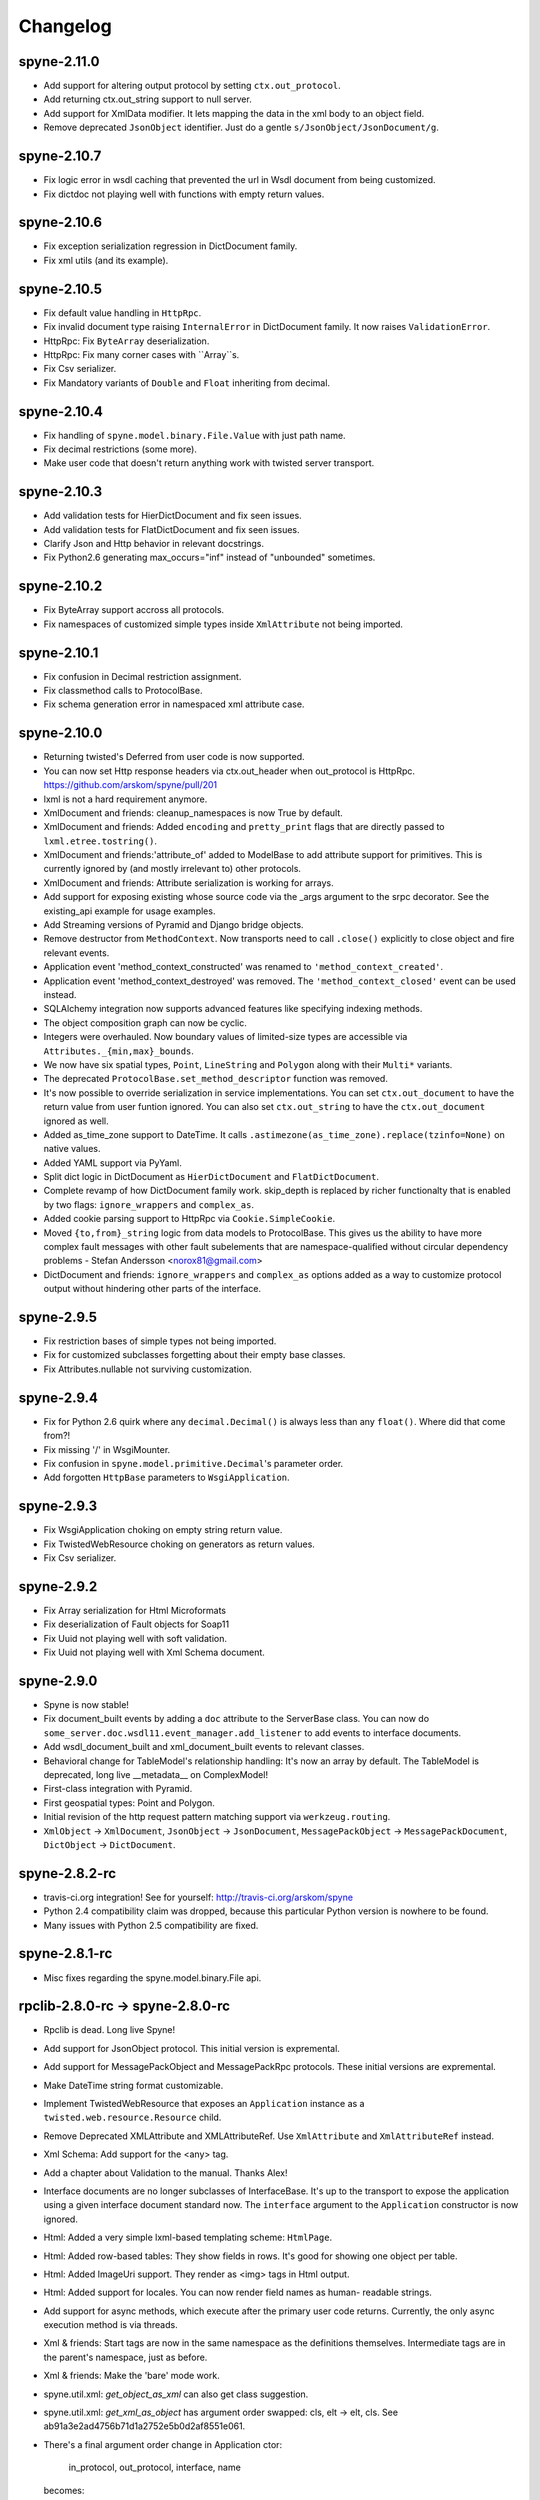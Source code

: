 
Changelog
=========

spyne-2.11.0
------------
* Add support for altering output protocol by setting ``ctx.out_protocol``.
* Add returning ctx.out_string support to null server.
* Add support for XmlData modifier. It lets mapping the data in the xml body
  to an object field.
* Remove deprecated ``JsonObject`` identifier. Just do a gentle
  ``s/JsonObject/JsonDocument/g``.

spyne-2.10.7
------------
* Fix logic error in wsdl caching that prevented the url in Wsdl document from
  being customized.
* Fix dictdoc not playing well with functions with empty return values.

spyne-2.10.6
------------
* Fix exception serialization regression in DictDocument family.
* Fix xml utils (and its example).

spyne-2.10.5
------------
* Fix default value handling in ``HttpRpc``.
* Fix invalid document type raising ``InternalError`` in DictDocument family.
  It now raises ``ValidationError``.
* HttpRpc: Fix ``ByteArray`` deserialization.
* HttpRpc: Fix many corner cases with ``Array``s.
* Fix Csv serializer.
* Fix Mandatory variants of ``Double`` and ``Float`` inheriting from decimal.

spyne-2.10.4
------------
* Fix handling of ``spyne.model.binary.File.Value`` with just path name.
* Fix decimal restrictions (some more).
* Make user code that doesn't return anything work with twisted server
  transport.

spyne-2.10.3
------------
* Add validation tests for HierDictDocument and fix seen issues.
* Add validation tests for FlatDictDocument and fix seen issues.
* Clarify Json and Http behavior in relevant docstrings.
* Fix Python2.6 generating max_occurs="inf" instead of "unbounded" sometimes.

spyne-2.10.2
------------
* Fix ByteArray support accross all protocols.
* Fix namespaces of customized simple types inside ``XmlAttribute`` not being
  imported.

spyne-2.10.1
------------
* Fix confusion in Decimal restriction assignment.
* Fix classmethod calls to ProtocolBase.
* Fix schema generation error in namespaced xml attribute case.

spyne-2.10.0
------------
* Returning twisted's Deferred from user code is now supported.
* You can now set Http response headers via ctx.out_header when
  out_protocol is HttpRpc. https://github.com/arskom/spyne/pull/201
* lxml is not a hard requirement anymore.
* XmlDocument and friends: cleanup_namespaces is now True by default.
* XmlDocument and friends: Added ``encoding`` and ``pretty_print`` flags that
  are directly passed to ``lxml.etree.tostring()``.
* XmlDocument and friends:'attribute_of' added to ModelBase to add attribute
  support for primitives. This is currently ignored by (and mostly irrelevant
  to) other protocols.
* XmlDocument and friends: Attribute serialization is working for arrays.
* Add support for exposing existing whose source code via the _args argument
  to the srpc decorator. See the existing_api example for usage examples.
* Add Streaming versions of Pyramid and Django bridge objects.
* Remove destructor from ``MethodContext``. Now transports need to call
  ``.close()`` explicitly to close object and fire relevant events.
* Application event 'method_context_constructed' was renamed to
  ``'method_context_created'``.
* Application event 'method_context_destroyed' was removed. The
  ``'method_context_closed'`` event can be used instead.
* SQLAlchemy integration now supports advanced features like specifying
  indexing methods.
* The object composition graph can now be cyclic.
* Integers were overhauled. Now boundary values of limited-size types are
  accessible via ``Attributes._{min,max}_bounds``.
* We now have six spatial types, ``Point``, ``LineString`` and ``Polygon``
  along with their ``Multi*`` variants.
* The deprecated ``ProtocolBase.set_method_descriptor`` function was removed.
* It's now possible to override serialization in service implementations.
  You can set ``ctx.out_document`` to have the return value from user funtion
  ignored. You can also set ``ctx.out_string`` to have the ``ctx.out_document``
  ignored as well.
* Added as_time_zone support to DateTime. It calls
  ``.astimezone(as_time_zone).replace(tzinfo=None)`` on native values.
* Added YAML support via PyYaml.
* Split dict logic in DictDocument as ``HierDictDocument`` and
  ``FlatDictDocument``.
* Complete revamp of how DictDocument family work. skip_depth is replaced by
  richer functionalty that is enabled by two flags: ``ignore_wrappers`` and
  ``complex_as``.
* Added cookie parsing support to HttpRpc via ``Cookie.SimpleCookie``.
* Moved ``{to,from}_string`` logic from data models to ProtocolBase.
  This gives us the ability to have more complex fault messages
  with other fault subelements that are namespace-qualified without
  circular dependency problems - Stefan Andersson <norox81@gmail.com>
* DictDocument and friends: ``ignore_wrappers`` and ``complex_as`` options
  added as a way to customize protocol output without hindering other parts
  of the interface.

spyne-2.9.5
-----------
* Fix restriction bases of simple types not being imported.
* Fix for customized subclasses forgetting about their empty base classes.
* Fix Attributes.nullable not surviving customization.

spyne-2.9.4
-----------
* Fix for Python 2.6 quirk where any ``decimal.Decimal()`` is always less than
  any ``float()``. Where did that come from?!
* Fix missing '/' in WsgiMounter.
* Fix confusion in ``spyne.model.primitive.Decimal``'s parameter order.
* Add forgotten ``HttpBase`` parameters to ``WsgiApplication``.

spyne-2.9.3
-----------
* Fix WsgiApplication choking on empty string return value.
* Fix TwistedWebResource choking on generators as return values.
* Fix Csv serializer.

spyne-2.9.2
-----------
* Fix Array serialization for Html Microformats
* Fix deserialization of Fault objects for Soap11
* Fix Uuid not playing well with soft validation.
* Fix Uuid not playing well with Xml Schema document.

spyne-2.9.0
-----------
* Spyne is now stable!
* Fix document_built events by adding a ``doc`` attribute to the ServerBase
  class. You can now do ``some_server.doc.wsdl11.event_manager.add_listener``
  to add events to interface documents.
* Add wsdl_document_built and xml_document_built events to relevant classes.
* Behavioral change for TableModel's relationship handling: It's now an array
  by default. The TableModel is deprecated, long live __metadata__ on
  ComplexModel!
* First-class integration with Pyramid.
* First geospatial types: Point and Polygon.
* Initial revision of the http request pattern matching support via
  ``werkzeug.routing``.
* ``XmlObject`` -> ``XmlDocument``, ``JsonObject`` -> ``JsonDocument``,
  ``MessagePackObject`` -> ``MessagePackDocument``,
  ``DictObject`` -> ``DictDocument``.

spyne-2.8.2-rc
--------------
* travis-ci.org integration! See for yourself: http://travis-ci.org/arskom/spyne
* Python 2.4 compatibility claim was dropped, because this particular Python
  version is nowhere to be found.
* Many issues with Python 2.5 compatibility are fixed.

spyne-2.8.1-rc
--------------
* Misc fixes regarding the spyne.model.binary.File api.

rpclib-2.8.0-rc -> spyne-2.8.0-rc
---------------------------------
* Rpclib is dead. Long live Spyne!
* Add support for JsonObject protocol. This initial version is expremental.
* Add support for MessagePackObject and MessagePackRpc protocols. These
  initial versions are expremental.
* Make DateTime string format customizable.
* Implement TwistedWebResource that exposes an ``Application`` instance as a
  ``twisted.web.resource.Resource`` child.
* Remove Deprecated XMLAttribute and XMLAttributeRef. Use ``XmlAttribute``
  and ``XmlAttributeRef`` instead.
* Xml Schema: Add support for the <any> tag.
* Add a chapter about Validation to the manual. Thanks Alex!
* Interface documents are no longer subclasses of InterfaceBase. It's up
  to the transport to expose the application using a given interface document
  standard now. The ``interface`` argument to the ``Application`` constructor
  is now ignored.
* Html: Added a very simple lxml-based templating scheme: ``HtmlPage``.
* Html: Added row-based tables: They show fields in rows. It's good for
  showing one object per table.
* Html: Added ImageUri support. They render as <img> tags in Html output.
* Html: Added support for locales. You can now render field names as human-
  readable strings.
* Add support for async methods, which execute after the primary user code
  returns. Currently, the only async execution method is via threads.
* Xml & friends: Start tags are now in the same namespace as the definitions
  themselves. Intermediate tags are in the parent's namespace, just as before.
* Xml & friends: Make the 'bare' mode work.
* spyne.util.xml: `get_object_as_xml` can also get class suggestion.
* spyne.util.xml: `get_xml_as_object` has argument order swapped:
  cls, elt -> elt, cls. See ab91a3e2ad4756b71d1a2752e5b0d2af8551e061.
* There's a final argument order change in Application ctor:

      in_protocol, out_protocol, interface, name

  becomes:

      name, in_protocol, out_protocol, interface

* Relevant pull requests with new features and notable changes:
   * https://github.com/arskom/spyne/pull/128
   * https://github.com/arskom/spyne/pull/129
   * https://github.com/arskom/spyne/pull/139
   * https://github.com/arskom/spyne/pull/142
   * https://github.com/arskom/spyne/pull/148
   * https://github.com/arskom/spyne/pull/157
   * https://github.com/arskom/spyne/pull/173

rpclib-2.7.0-beta
-----------------
* Add support for non-chunked encoding to Wsgi transport.
* Add support for Html Microformats.
* Add ``function`` property to MethodContext that is re-initialized from
  ``descriptor.function`` for each new request. Stay away from
  ``descriptor.function`` unless you understand the consequences!..
* String and Unicode models are now separate objects with well-defined
  (de)serialization behaviour.
* Argument order change in Application ctor: ::

      interface, in_protocol, out_protocol

  becomes: ::

      in_protocol, out_protocol, interface

  See here: https://github.com/arskom/spyne/commit/45f5af70aa826640008222bda96299d51c9df980#diff-1

* Full changelog:
    * https://github.com/arskom/spyne/pull/123
    * https://github.com/arskom/spyne/pull/124
    * https://github.com/arskom/spyne/pull/125

rpclib-2.6.1-beta
-----------------
* Fix (for real this time) the race condition in wsgi server's wsdl handler.

rpclib-2.6.0-beta
-----------------
* HttpRpc now parses POST/PUT/PATCH bodies, can accept file uploads.
  Uses werkzeug to do that, which is now a soft dependency.
* ByteArray now child of SimpleModel. It's now possible to customize it simply
  by calling it.
* Fix race condition in wsgi server wsdl request.
* Full change log: https://github.com/arskom/spyne/pull/122

rpclib-2.5.2-beta
-----------------
* Misc. fixes.
* Full change log: https://github.com/arskom/spyne/pull/118

rpclib-2.5.1-beta
-----------------
* Switched to magic cookie constants instead of strings in protocol logic.
* check_validator -> set_validator in ProtocolBase
* Started parsing Http headers in HttpRpc protocol.
* HttpRpc now properly validates nested value frequencies.
* HttpRpc now works with arrays of simple types as well.
* Full change log: https://github.com/arskom/spyne/pull/117
                   https://github.com/arskom/spyne/pull/116

rpclib-2.5.0-beta
-----------------
* Implemented fanout support for transports and protocols that can handle
  that.
* Implemented a helper module that generates a Soap/Wsdl 1.1 application in
  ``rpclib.util.simple``
* Some work towards supporting Python3 using ``2to3``. See issue #113.
* ``ctx.descriptor.reset_function`` implemented. It's now safe to fiddle
  with that value in event handlers.
* Added a cleaned-up version of the Django wrapper: https://gist.github.com/1316025
* Fix most of the tests that fail due to api changes.
* Fix Http soap client.
* Full change log: https://github.com/arskom/spyne/pull/115

rpclib-2.4.7-beta
-----------------
* Made color in logs optional
* Fixed ByteArray serializer

rpclib-2.4.5-beta
-----------------
* Time primitive was implemented.
* Fix for multiple ports was integrated.
* Added http cookie authentication example with suds.
* Full change log: https://github.com/arskom/spyne/pull/109

rpclib-2.4.3-beta
-----------------
* Many issues with 'soft' validation was fixed.
* ``MethodDescriptor.udp`` added. Short for "User-Defined Properties", you can
  use it to store arbitrary metadata about the decorated method.
* Fix HttpRpc response serialization.
* Documentation updates.

rpclib-2.4.1-beta
-----------------
* Fixed import errors in Python<=2.5.
* A problem with rpclib's String and unicode objects was fixed.

rpclib-2.4.0-beta
-----------------
* Fixed Fault publishing in Wsdl.
* Implemented 'soft' validation.
* Documentation improvements. It's mostly ready!
* A bug with min/max_occurs logic was fixed. This causes rpclib not to send
  null values for elements with min_occurs=0 (the default value).
* Native value for ``rpclib.model.primitive.String`` was changed to
  ``unicode``. To exchange raw data, you should use
  ``rpclib.model.binary.ByteArray``.
* Full change log: https://github.com/arskom/spyne/pull/90

rpclib-2.3.3-beta
-----------------
* Added MAX_CONTENT_LENGTH = 2 * 1024 * 1024 and BLOCK_LENGTH = 8 * 1024
  constants to rpclib.server.wsgi module.
* rpclib.model.binary.Attachment is deprecated, and is replaced by ByteArray.
  The native format of ByteArray is an iterable of strings.
* Exception handling was formalized. HTTP return codes can be set by exception
  classes from rpclib.error or custom exceptions.
* Full change log: https://github.com/arskom/spyne/pull/88

rpclib-2.3.2-beta
-----------------
* Limited support for sqlalchemy.orm.relationship (no string arguments)
* Added missing event firings.
* Documented event api and fundamental data structures (rpclib._base)
* Full change log: https://github.com/arskom/spyne/pull/87

rpclib-2.3.1-beta
-----------------
* HttpRpc protocol now returns 404 when a requested resource was not found.
* New tests added for HttpRpc protocol.
* Miscellanous other fixes. See: https://github.com/arskom/spyne/pull/86

rpclib-2.3.0-beta
-----------------
* Documentation improvements.
* rpclib.protocol.xml.XmlObject is now working as out_protocol.
* Many fixes.

rpclib-2.2.3-beta
------------------
* Documentation improvements.
* rpclib.client.http.Client -> rpclib.client.http.HttpClient
* rpclib.client.zeromq.Client -> rpclib.client.zeromq.ZeroMQClient
* rpclib.server.zeromq.Server -> rpclib.server.zeromq.ZeroMQServer
* rpclib.model.table.TableSerializer -> rpclib.model.table.TableModel

rpclib-2.2.2-beta
-----------------
* Fixed call to rpclib.application.Application.call_wrapper
* Fixed HttpRpc server transport instantiation.
* Documentation improvements.

rpclib-2.2.1-beta
-----------------
* rpclib.application.Application.call_wrapper introduced
* Documentation improvements.

rpclib-2.2.0-beta
-----------------
* The serialization / deserialization logic was redesigned. Now most of the
  serialization-related logic is under the responsibility of the ProtocolBase
  children.
* Interface generation logic was redesigned. The WSDL logic is separated to
  XmlSchema and Wsdl11 classes. 'add_to_schema' calls were renamed to just
  'add' and were moved inside rpclib.interface.xml_schema package.
* Interface and Protocol assignment of an rpclib application is now more
  explicit. Both are also configurable during instantion. This doesn't mean
  there's much to configure :)
* WS-I Conformance is back!. See https://github.com/arskom/spyne/blob/master/src/rpclib/test/interop/wsi-report-rpclib.xml
  for the latest conformance report.
* Numeric types now support range restrictions. e.g. Integer(ge=0) will only
  accept positive integers.
* Any -> AnyXml, AnyAsDict -> AnyDict. AnyAsDict is not the child of the AnyXml
  anymore.
* rpclib.model.exception -> rpclib.model.fault.

rpclib-2.1.0-alpha
------------------
* The method dispatch logic was rewritten: It's now possible for the protocols
  to override how method request strings are matched to methods definitions.
* Unsigned integer primitives were added.
* ZeroMQ client was fixed.
* Header confusion in native http soap client was fixed.
* Grouped transport-specific context information under ctx.transport
  attribute.
* Added a self reference mechanism.

rpclib-2.0.10-alpha
-------------------
* The inclusion of base xml schemas were made optional.
* WSDL: Fix out header being the same as in header.
* Added type checking to outgoing Integer types. it's not handled as nicely as
  it should be.
* Fixed the case where changing the _in_message tag name of the method
  prevented it from being called.
* SOAP/WSDL: Added support for multiple {in,out}_header objects.
* Fix some XMLAttribute bugs.

rpclib-2.0.9-alpha
------------------
* Added inheritance support to rpclib.model.table.TableSerializer.

rpclib-2.0.8-alpha
------------------
* The NullServer now also returns context with the return object to have it
  survive past user-defined method return.

rpclib-2.0.7-alpha
------------------
* More tests are migrated to the new api.
* Function identifier strings are no more created directly from the function
  object itself. Function's key in the class definition is used as default
  instead.
* Base xml schemas are no longer imported.

rpclib-2.0.6-alpha
------------------
* Added rpclib.server.null.NullServer, which is a server class with a client
  interface that attempts to do no (de)serialization at all. It's intended to
  be used in tests.

rpclib-2.0.5-alpha
------------------
* Add late mapping support to sqlalchemy table serializer.

rpclib-2.0.4-alpha
------------------
* Add preliminary support for a sqlalchemy-0.7-compatible serializer.

rpclib-2.0.3-alpha
------------------
* Migrate the HttpRpc serializer to the new internal api.

rpclib-2.0.2-alpha
------------------
* SimpleType -> SimpleModel
* Small bugfixes.

rpclib-2.0.1-alpha
------------------
* EventManager now uses ordered sets instead of normal sets to store event
  handlers.
* Implemented sort_wsdl, a small hack to sort wsdl output in order to ease
  debugging.

rpclib-2.0.0-alpha
------------------
* Implemented EventManager and replaced hook calls with events.
* The rpc decorator now produces static methods. The methods still get an implicit
  first argument that holds the service contexts. It's an instance of the
  MethodContext class, and not the ServiceBase (formerly DefinitionBase) class.
* The new srpc decorator doesn't force the methods to have an implicit first
  argument.
* Fixed fault namespace resolution.
* Moved xml constants to rpclib.const.xml_ns
* The following changes to soaplib were ported to rpclib's SOAP/WSDL parts:
   * duration object is now compatible with Python's native timedelta.
   * WSDL: Support for multiple <service> tags in the wsdl (one for each class in the
     application)
   * WSDL: Support for multiple <portType> tags and multiple ports.
   * WSDL: Support for enumerating exceptions a method can throw was added.
   * SOAP: Exceptions got some love to be more standards-compliant.
   * SOAP: Xml attribute support
* Moved all modules with packagename.base to packagename._base.
* Renamed classes to have module name as a prefix:
   * rpclib.client._base.Base -> rpclib.client._base.ClientBase
   * rpclib.model._base.Base -> rpclib.model._base.ModelBase
   * rpclib.protocol._base.Base -> rpclib.protocol._base.ProtocolBase
   * rpclib.server._base.Base -> rpclib.server._base.ServerBase
   * rpclib.service.DefinitionBase -> rpclib.service.ServiceBase
   * rpclib.server.wsgi.Application  -> rpclib.server.wsgi.WsgiApplication
* Moved some classes and modules around:
   * rpclib.model.clazz -> rpclib.model.complex
   * rpclib.model.complex.ClassSerializer -> rpclib.model.complex.ComplexModel
   * rpclib.Application -> rpclib.application.Application
   * rpclib.service.rpc, srpc -> rpclib.decorator.rpc, srpc

soaplib-3.x -> rpclib-1.1.1-alpha
---------------------------------
* Soaplib is now also protocol agnostic. As it now supports protocols other
  than soap (like Rest-minus-the-verbs HttpRpc), it's renamed to rpclib. This
  also means soaplib can now support multiple versions of soap and wsdl
  standards.
* Mention of xml and soap removed from public api where it's not directly
  related to soap or xml. (e.g. a hook rename: on_method_exception_xml ->
  on_method_exception_doc)
* Protocol serializers now return iterables instead of complete messages. This
  is a first step towards eliminating the need to have the whole message in
  memory during processing.

soaplib-2.x
-----------
* This release transformed soaplib from a soap server that exclusively supported
  http to a soap serialization/deserialization library that is architecture and
  transport agnostic.
* Hard dependency on WSGI removed.
* Sphinx docs with working examples: http://arskom.github.com/rpclib/
* Serializers renamed to Models.
* Standalone xsd generation for ClassSerializer objects has been added. This
  allows soaplib to be used to define generic XML schemas, without SOAP
  artifacts.
* Annotation Tags for primitive Models has been added.
* The soaplib client has been re-written after having been dropped from
  recent releases. It follows the suds API but is based on lxml for better
  performance.
  WARNING: the soaplib client is not well-tested and future support is tentative
  and dependent on community response.
* 0mq support added.
* Twisted supported via WSGI wrappers.
* Increased test coverage for soaplib and supported servers

soaplib-1.0
-----------
* Standards-compliant Soap Faults
* Allow multiple return values and return types

soaplib-0.9.4
-------------
* pritimitive.Array -> clazz.Array
* Support for SimpleType restrictions (pattern, length, etc.)

soaplib-0.9.3
-------------
* Soap header support
* Tried the WS-I Test first time. Many bug fixes.

soaplib-0.9.2
-------------
* Support for inheritance.

soaplib-0.9.1
-------------
* Support for publishing multiple service classes.

soaplib-0.9
-----------
* Soap server logic almost completely rewritten.
* Soap client removed in favor of suds.
* Object definition api no longer needs a class types: under class definition.
* XML Schema validation is supported.
* Support for publishing multiple namespaces. (multiple <schema> tags in the wsdl)
* Support for enumerations.
* Application and Service Definition are separated. Application is instantiated
  on server start, and Service Definition is instantiated for each new request.
* @soapmethod -> @rpc

soaplib-0.8.1
-------------
* Switched to lxml for proper xml namespace support.

soaplib-0.8.0
-------------
* First public stable release.

